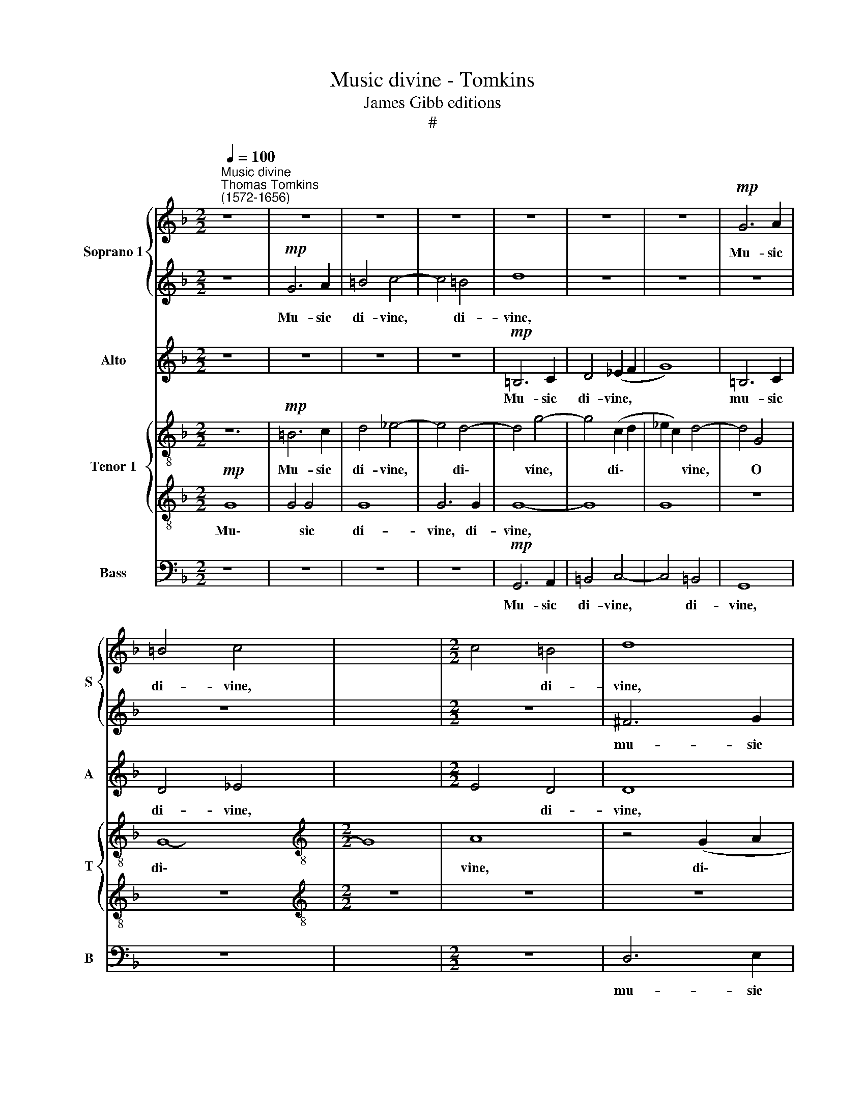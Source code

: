 X:1
T:Music divine - Tomkins
T:James Gibb editions
T:#
%%score { 1 | 2 } 3 { 4 | 5 } 6
L:1/8
Q:1/4=100
M:2/2
K:F
V:1 treble nm="Soprano 1" snm="S"
V:2 treble 
V:3 treble nm="Alto" snm="A"
V:4 treble-8 nm="Tenor 1" snm="T"
V:5 treble-8 
V:6 bass nm="Bass" snm="B"
V:1
"^Music divine""^Thomas Tomkins\n(1572-1656)" z8 x4 | z8 | z8 | z8 | z8 | z8 | z8 |!mp! G6 A2 | %8
w: |||||||Mu- sic|
 =B4 c4- | x8 |[M:2/2] c4 =B4 | d8 | z8 | z8 | ^F6 G2 | A4 B4- | B4 A4 | G8 | z8 | z8 | z8 | z8 | %22
w: di- vine,||* di-|vine,|||mu- sic|di- vine,|* di-|vine,|||||
 z2!mf! A2 A3 G | ^F2 D2 d4 | z8 | z2 =B2 B3 A | ^G2 E2 e4 | z8 | z2 c4 d2 | e4 A2 =B2 | %30
w: pro- ceed- ing|from a- bove,||pro- ceed- ing|from a- bove,||from a-|bove, from a-|
 c4 z2!p! c2 | c3 c d2 c2 | =BG c4 B2 | c2 c4 B2 | A4 G2 E2 | ^F2 G2 G2 F2 | G3 G A2 G2- | %37
w: bove, Whose|sa- cred sub- ject|oft- en- times is|love, oft- en-|times, oft- en,|oft- en- times is|love, is love, oft\-|
 G2 c2 B2 G2 | A4!f! F4 | G6 G2 | G8 | z8 | z8 | z8 | B2 d4 c2 | (dcAB cBGA | BAFG AB) c2- | %47
w: * en- times is|love, In|this ap-|pears||||her heav'n- ly|har\- * * * * * * *|* * * * * * mo\-|
 c2 BA GF G2 | A3 A G4 | G8 | G8 | G2 c4 =B2 | (cBGA BAFG | AGEF G2) ^F2 | G4 z2!mp! G2 | c6 c2 | %56
w: |ny, her har-|mo-|ny,|her heav'n- ly|har\- * * * * * * *|* * * * * mo-|ny, Where|tune- ful|
 d6 A2 | A6 A2 | A4 G4 | z2 G4 G2 | G (A =B2) c2 C2 | G8 | c6 B2 | A2 G2 F4 | f6 (e2 | %65
w: con- cords,|tune- ful|con- cords,|sweet- ly|do a\- * gree, a-|gree,|sweet- ly|do a- gree,|sweet- ly|
 d2) c2 B2 d2 | c2 G2 z4 | z4 c4- | c4 d4 | c8 | z8 | z8 | z8 | z4 z2!mf! d2 | d2 d2 c4- | %75
w: * a- gree, do|a- gree,|do|* a-|gree.||||And|yet in this|
 c2 =B2 c3 G | _B4 A4 | D4 z2 C2 | F3 E F2 D2 | DD A4 G2 | F2 E4 D2 | ^C2 (D4 C2) | D4 z4 | %83
w: * her slan- der|is un-|just, her|slan- der is un-|just, her slan- der|is un- just,|is un\- *|just,|
 z4 z2!f! d2 | c2 A2 (BABc | d4) d2 c2- | c2 B2 A3 A | A4 z4 | z8 | z8 | z8 | z8 | z8 | %93
w: To|call that love, * * *|* which is|* in- deed but|lust,||||||
 z4!mp! F2 B2- | B2 A2 B4 | F4 A3 A | G6 G2 | E2!f! G2 F2 D2 | (_EDEF G2) A2 | ^F2 (G4 F2) | %100
w: to call|* that love|which is in-|deed but|lust, to call that|love * * * * which|is but *|
 G2 d2 c4- | c4 B4 | A6"^." A2 | !fermata!=B8 |] %104
w: lust, which is|* in-|deed but|lust.|
V:2
 z8 x4 |!mp! G6 A2 | =B4 c4- | c4 =B4 | d8 | z8 | z8 | z8 | z8 | x8 |[M:2/2] z8 | ^F6 G2 | A4 B4- | %13
w: |Mu- sic|di- vine,|* di-|vine,|||||||mu- sic|di- vine,|
 B4 A4 | d8 | z8 | z8 | z2 G4 A2 | =B4 c4- | c4 =B4 | A8- | A4 B4 | A4 z2!mf! A2 | A3 G ^F2 D2 | %24
w: * di-|vine,|||mu- sic|di- vine,|* di-|vine,|* di-|vine, pro-|ceed- ing from a-|
 d4 z4 | z4 z2 =B2 | =B3 A ^G2 E2 | e4 z4 | z2 A4 =B2 | c2 c4 d2 | e4 z4 | z8 | z4 z2!p! d2 | %33
w: bove,|pro-|ceed- ing from a-|bove,|from a-|bove, from a-|bove,||Whose|
 e3 e f2 d2 | ^c2 d2 d2 c2 | d4 z4 | =B2 c2 c2 B2 | c4 z4 | z4 z2 x2 | B6 B2 | B8 | z8 | z8 | z8 | %44
w: sa- cred sub- ject|oft- en- times is|love,|oft- en- times is|love,||this ap-|pears||||
 F2 B4 A2 | BAFG AGEF | GFDE FECD | EC F3 F E2 | F3 E D4 | z8 | z8 | c2 _e4 d2 | _edBc dcAB | %53
w: her heav'n- ly|har\- * * * * * * *||* * * mo- ny,|har- mo- ny,|||her heav'n- ly|har\- * * * * * * *|
 cBGA Bc A2 | =B4!mp! G4 | A6 A2 | B4 A4 | ^c4 e4 | d4 =B4 | z2 c4 c2 | c2 d2 e4 | z4 c4- | %62
w: * * * * * * mo-|ny, Where|tune- ful|con- cords.|tune- ful|con- cords|sweet- ly|do a- gree,|sweet\-|
 c2 B2 A2 G2 | F4 f4- | f2 e2 d2 c2 | B8 | z4 _e4- | e2 d2 c2 B2 | A4 B4 | A8 | z8 | z8 | z8 | %73
w: * ly do a-|gree, sweet\-|* ly do a-|gree,|sweet\-|* ly do a-|gree, a-|gree.||||
 z2!mf! B2 B2 B2 | A6 G2 | A2 F2 G2 (G2- | G2 ^FE) F4 | G2 d4 c2 | B2 A4 G2 | z4 z2 G2 | %80
w: And yet in|this her|slan- der is un\-|* * * just,|her slan- der|is un- just,|her|
 c3 =B c2 A2 | A8 | z8 | z8 | z8 | z2!f! B4 A2- | A2 (GF) (ED) E2 | ^F4 z4 | z4 z2 c2 | %89
w: slan- der is un-|just,||||which is|* in\- * deed * but|lust,|to|
 B2 G2 B2 A2- | A2 F2 A2 G2 | ^F2 (G4 F2) |"^dim." G4 z4 | z4 z2!mp! f2 | _e2 c2 (e2 d2- | %95
w: call that love, love|* which is in-|deed but *|lust,|to|call that love *|
 d2) B2 d2 c2 | =B2 (c4 B2) | c4 z4 | z8 | z2!f! D2 d3 c | B3 c A4- | A2 G2 G4- | G4 ^F4 | %103
w: * which is in-|deed but *|lust,||to call that|love which is|* in- deed|* but|
 !fermata!G8 |] %104
w: lust.|
V:3
 z8 x4 | z8 | z8 | z8 |!mp! =B,6 C2 | D4 (_E2 F2 | G8) | =B,6 C2 | D4 _E4- | x8 |[M:2/2] E4 D4 | %11
w: ||||Mu- sic|di- vine, *||mu- sic|di- vine,||* di-|
 D8 | D8 | D8 | z8 | z4 (G,2 A,2 | B,2 C2) D4- | D2 C2 =B,4- | B,4 E4 | E8 | ^C6 D2 | E4 F4- | %22
w: vine,|di-|vine,||di\- *|* * vine,~|* di- vine,|* di-|vine,|mu- sic|di- vine,|
 F4 E4 | D4 z2!mf! D2 | D3 C =B,2 G,2 | G4 z4 | z4 z2 E2 | E3 D ^C2 A,2 | E4 EC G2 | z8 | %30
w: * di-|vine, pro-|ceed- ing from a-|bove,|pro-|ceed- ing from a-|bove, from a- bove,||
 z4 z2!p! A2 | A3 A B2 A2 | G3 G F2 D2 | C4 z4 | z8 | D3 D E2 D2- | D2 G,2 z4 | E2 F2 F2 E2 | %38
w: Whose|sa- cred sub- ject|oft- en- times is|love,||oft- en- times is|* love,|oft- en- times is|
 F4!f! C4 | _E6 E2 | _E6 B,2 | F8 | z4 C2 D2 | C2 D4 C2 | B,4 z4 | z8 | z8 | z8 | z4 z2 D2 | %49
w: love, In|this ap-|pears, ap-|pears|her heav'n-|ly har- mo-|ny,||||her|
 _E4 D2 C2 | =B,2 C2 C2 B,2 | C2 G2 G4 | G4 F4 | E4 D4- | D4!mp! C4 | C6 C2 | B,4 F,4 | A,6 A,2 | %58
w: heav'n- ly, her|heav'n- ly har- mo-|ny, her heav'n-|ly har-|mo- ny,|* Where|tune- ful|con- cords,|tune- ful|
 A,4 D4 | z2 C4 C2 | G6 F2 | E2 D2 C4 | C8 | C8 | z4 F4- | F2 E2 D2 F2 | E4 G4- | G2 F2 E2 E2 | %68
w: con- cords|sweet- ly|sweet- ly|do a- gree,|a-|gree,|sweet\-|* ly do a-|gree, sweet\-|* ly do a-|
 F8- | F8 | z8 | z8 | z8 | z2!mf! G2 G2 G2 | F6 E2 | F2 D2 _E2 C2 | D8 | z8 | z4 z2 D2 | %79
w: gree.|||||And yet in|this her|slan- der is un-|just,||her|
 F3 E F2 D2 | C4 A,4- | A,4 A,4 | ^F,4 z4 | z4 z2!f! D2 | E2 ^F2 (GFGA | B4) F4 | z8 | %87
w: slan- der is un-|just, is|* un-|just,|To|call that love, * * *|* love,||
 z2 A,2 =B,2 ^C2 | (D^CDE"^." F4- | F2 E2 F4- | F4 E4 | D6 D2 | =B,3!mp! D C2 A,2 | B,A,B,C D4) | %94
w: to call that|love, * * * *|* which is|* in-|deed but|lust, to call that|love * * * *|
 z4 z2 G2 | F2 D2 F4- | F2 (_E2 D4) | C4 z4 | z2!f! G2 C3 B, | (A,2 G,2) A,4 | G,4 C4 | D6 D2 | %102
w: which|is in- deed|* but *|lust,|which is in-|deed * but|lust, which|is in-|
 D4 D4 | !fermata!D8 |] %104
w: deed but|lust.|
V:4
 z12 |!mp! =B6 c2 | d4 _e4- | e4 d4- | d4 g4- | g4 (c2 d2 | _e2 c2) d4- | d4 G4 | G8- | %9
w: |Mu- sic|di- vine,|* di\-|* vine,|* di\- *|* * vine,|* O|di\-|
[M:2/2][K:treble-8] G8 | A8 | z4 (G2 A2 | B2 c2) d4 | d8 | d8 | d6 c2 | =B6 A2 | ^G4 A4- | A4 ^G4 | %19
w: |vine,|di\- *|* * vine,|di-|vine,|mu- sic,|mu- sic|di- vine,|* di-|
 e8- | e4 d4 | A6 A2 | D8 | z2!mf! d2 d3"^I" c | =B2 G2 g4 | z8 | z2 e2 e3 d | ^cA e2 z2 g2- | %28
w: vine,|* di-|vine, di-|vine,|pro- ceed- ing|from a- bove,||pro- ceed- ing|from a- bove, a\-|
 g2 a2 ec g2- | g2!p! c2 c3 c | f2 c2 B2 f2 | d2 e2 d3 d | g4 a2 (gf) | e2 f2 e4 | z8 | %35
w: * bove, from a- bove,|* Whose sa- cred|sub- ject, sub- ject|oft- en- times is|love, oft- en\- *|times is love,||
 d2 e2 d3 d | c4 z4 | z4 z2!f! f2 | B6 B2 | G8 | z2 d2 f4- | f2 f2 f4 | f4 f4 | z2 B2 f4 | %44
w: oft- en- times is|love,|In|this ap-|pears|her heav'n\-|* ly har-|mo- ny,|her heav'n-|
 B2 d2 A2 c2 | G2 (B2 FGAB) | c8 | F4 z4 | z4 G2 _e2 | d2 _e4 d2 | c4 z4 | z8 | z8 | z4!mp! e4 | %54
w: ly har- mo- ny,|her har\- * * * *|mo-|ny|her heav'n-|ly har- mo-|ny,|||Where|
 f6 f2 | f4 f4 | e6 e2 | ^f4 g4 | z2 e4 e2 | e2 d2 c4- | c4 G4 | F8 | z4 c4 | d8- | d8 | z4 G4- | %66
w: tune- ful|con- cords,|tune- ful|con- cords|sweet- ly|do a- gree,|* a-|gree,|a-|gree,||sweet\-|
 G4 G4 | c4 B4 | c4 z2!mf! c2 | c2 c2 B4- | B2 A2 B2 G2 | (c3 B) A4 | =B2 G2 D4 | z8 | z8 | z8 | %76
w: * ly|do a-|gree. And|yet in this|* her slan- der|is * un-|just, un- just,||||
 z4 z2 G2 | d3 c d2 B2 | A4 z4 | z8 | z8 | z2!f! d2 c2 A2 | (BABc d4) | z8 | z4 z2 f2 | d6 ^c2 | %86
w: her|slan- der is un-|just,|||To call that|love * * * *||which|is but|
 d3 a g2 e2 | (fefg ag f2) | z4 z2 d2 | c2 A2 c3 B | A2 G2 A3 A |"^dim." G4 z4 | z8 | z8 | %94
w: lust, to call that|love, * * * * * *|to|call that love, which|is in- deed but|lust,|||
!mp! d2 f4 _e2 | d2 c2 d2 G2 | G4 z4 | z4!f! C2 c2- | c2 B2 A3 A | d4 A4- | A4 (B2 G2) | A6 A2 | %102
w: which is in-|deed, in- deed but|lust,|which is|* in- deed but|lust, is|* in\- *|deed but|
 !fermata!G8 | x8 |] %104
w: lust.||
V:5
!mp! G8- x4 | G4 G4 | G8 | G6 G2 | G8- | G8 | G8 | z8 | z8 |[M:2/2][K:treble-8] z8 | z8 | z8 | z8 | %13
w: Mu\-|* sic|di-|vine, di-|vine,|||||||||
 D6 E2 | ^F4 G4- | G4 ^F4 | G6 F2 | E8- | E8 | z2 A4 G2 | E2 A2 z2 (DE | F3 G) A4 | A8 | %23
w: mu- sic|di- vine,|* di-|vine, di-|vine,||mu- sic|di- vine, di\- *|* * vine,|di-|
 G4 z2!mf! d2 | d3 c =B2 G2 | e4 =B3 B | A4 z4 | z2 A4 G2 | c4 z4 | z4 z2!p! f2 | f8 | z4 z2 G2 | %32
w: vine, pro-|ceed- ing from a-|bove, from a-|bove,|from a-|bove,|a-|bove,|Whose|
 G3 c F2 G2 | A2 (GF) G2 A2 | A2 B2 A4 | G2 (FE) F2 G2 | G2 (A2 G4) | F4!f! A4 | G6 G2 | B6 B2 | %40
w: sa- cred sub- ject|oft- en\- * times is|love, is love,|oft- en\- * times is|love, is *|love, In|this ap-|pears her|
 d6 c2 | (dcAB c2 B2 | A2 B4) A2 | F8 | z8 | z8 | z4 C2 c2- | c2 F2 G3 G | C4 z4 | z8 | z4 z2 G2 | %51
w: heav'n- ly|har\- * * * * *|* * mo-|ny,|||her heav'n\-|* ly har- mo-|ny,||her|
 G4 (DE) (F2 | C4 D3) A | G4 z2!mp! G2 | F6 F2 | F6 D2 | E6 E2 | A2 D2 z4 | z4 G4- | G2 G2 G4- | %60
w: heaven- ly * har\-|* * mo-|ny, Where|tune- ful|con- cords,|tune- ful|con- cords|sweet\-|* ly, sweet\-|
 G2 F2 E2 D2 | C4 c4- | c2 B2 A2 G2 | F8 | B6 A2 | G3 F _E3 F | (G8 | F8) | z2!mf! A2 A2 A2 | %69
w: * ly do a-|gree, sweet\-|* ly do a-|gree,|sweet- ly|do a- gree, a-|gree.||And yet in|
 G6 F2 | G2 E2 F2 D2 | (EF G4) ^F2 | G8 | z8 | z8 | z4 z2 A2 | B3 A B2 G2 | F4 z4 | z4 z2 D2 | %79
w: this her|slan- der, slan- der|is * * un-|just,|||her|slan- der is un-|just,|her|
 A3 G A2 F2 | E6 E2 | D4 z4 | z4 z2!f! B2 | A2 d2 G4- | G4 z4 | z8 | z8 | z4 z2 A2 | %88
w: slan- der is un-|just, un-|just,|To|call~that * love,||||to|
"^\""^i" G3 G F4 | z4 C2 c2- | c2 B2 AA D2 | z2!mp! D2 E2 ^F2 | (G^FGA B3) d | c3 c B4 | z8 | z8 | %96
w: call that love,|which is|* in- deed but lust,|to call that|love * * * * which|is but lust,|||
 z2!f! G2 A2 =B2 | (c=Bcd _e4) | d4 z2 D2- | D2 G2 E4 | D8- | D4 D4 | !fermata!D8 | x8 |] %104
w: to call that|love, * * * *|love which|* is in-|deed|* but|lust.||
V:6
 z8 x4 | z8 | z8 | z8 |!mp! G,,6 A,,2 | =B,,4 C,4- | C,4 =B,,4 | G,,8 | z8 | x8 |[M:2/2] z8 | %11
w: ||||Mu- sic|di- vine,|* di-|vine,||||
 D,6 E,2 | ^F,4 G,4- | G,4 ^F,4 | A,8 | z8 | z8 | z8 | z8 | z8 | A,,6 =B,,2 | ^C,4 D,4- | %22
w: mu- sic|di- vine,|* di-|vine,||||||mu- sic|di- vine,|
 D,2 D,2 ^C,4 | z2!mf! D,2 D,3 C, | =B,,2 G,,2"^," G,4- | G,2 G,2 G,4 | z2 E,2 E,3 D, | %27
w: * di- vine,|pro- ceed- ing|from a- bove,|* a- bove,|pro- ceed- ing|
 ^C,2 A,,2 A,4 | z8 | z2 A,4 G,2 | C4 z2!p! F,2 | F,3 F, B,2 F,2 | G,2 (F,E,) F,2 G,2 | C,4 z4 | %34
w: from a- bove,||from a-|bove, Whose|sa- cred sub- ject|oft- en\- * times is|love,|
 z8 | D,2 (C,B,,) C,2 D,2 | G,,4 z4 | C,2 (B,,A,,) B,,2 C,2 | F,,4!f! F,4 | _E,6 E,2 | _E,8 | %41
w: |oft- en\- * times is|love,|oft- en\- * times is|love, In|this ap-|pears|
 B,,2 B,4 A,2 | (B,A,F,G, A,F,D,E, | F,D,B,,C, D,E,) F,2 | B,,4 z4 | z8 | z8 | z8 | F,2 C4 =B,2 | %49
w: her heav'n- ly|har\- * * * * * * *|* * * * * * mo-|ny,||||her heav'n- ly|
 (CB,G,A, B,G,_E,F, | G,_E,C,D, E,F,) G,2 | C,3 C, G,4 | C,2 _E,2 B,,2 D,2 | A,,2 C,2 G,,2 D,2 | %54
w: har\- * * * * * * *|* * * * * * mo-|ny, her heav'n-|ly, her heav'n- ly,|heav'n- ly har- mo-|
 G,,4!mp! C,4 | F,,6 F,,2 | B,,4 D,4 | A,,4 ^C,4 | D,4 G,,4 | z2 C,4 C,2 | C,2 G,2 C,4 | C,6 B,,2 | %62
w: ny, Where|tune- ful|con- cords,|tune- ful|con- cords,|sweet- ly|do a- gree,|sweet- ly|
 A,,2 G,,2 F,,4 | F,6 E,2 | D,2 C,2 B,,4- | B,,4 B,,4 | C,6 G,,2 | =B,,4 C,4 | F,,4 B,,4 | %69
w: do a- gree,|sweet- ly|do a- gree,|* thus|sweet- ly|do a-|gree, a-|
 F,,2!mf! F,2 F,2 F,2 | _E,6 D,2 | _E,2 C,2 D,2 B,,2 | A,,4 D,4 | G,,8 | z8 | z8 | z4 z2 D,2 | %77
w: gree. And yet in|this her|slan- der, slan- der|is un-|just,|||her|
 G,3 F, G,2 _E,2 | D,6 G,,2 | D,3 C, D,2 B,,2 | A,,8- | A,,8 | z2!f! D,2 E,2 ^F,2 | %83
w: slan- der is un-|just, her|slan- der is un-|just,||To call that|
 (G,^F,G,A, B,4) | z8 | z4 B,2 F,2- | F,2 G,2 A,2 A,,2 | D,4 z4 | z4 z2 A,,2 | B,,2 C,2 (D,C,D,E, | %90
w: love * * * *||which is|* in- deed but|lust,|to|call that love, * * *|
 F,4) C,4 | D,6 D,2 |"^dim." G,,4 z4 | z4 z2!mp! D,2 | _E,2 F,2 (G,F,G,A, | B,4) F,4 | G,6 G,2 | %97
w: * which|is but|lust,|to|call that love * * *|* which|is but|
 C,4 z4 | z4 z2!f! C,2 | D,6 D,2 | G,,4 A,,4 | ^F,,4 G,,4 | D,6 D,2 | !fermata!G,,8 |] %104
w: lust,|which|is but|lust, which|is in-|deed but|lust.|

